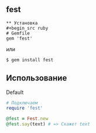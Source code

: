 ** fest
#+begin_src ruby fest #+end_src &mdash; Ruby-адаптер для Festival
** Установка
#+begin_src ruby
# Gemfile
gem 'fest'
#+end_src
или
#+begin_src ruby
$ gem install fest
#+end_src
** Использование
***** Default
#+begin_src ruby
# Подключаем
require 'fest'

@fest = Fest.new
@fest.say(text) # => Скажет text

#+end_src
